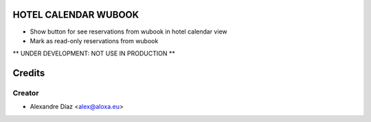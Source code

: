 HOTEL CALENDAR WUBOOK
=============
- Show button for see reservations from wubook in hotel calendar view
- Mark as read-only reservations from wubook

** UNDER DEVELOPMENT: NOT USE IN PRODUCTION **


Credits
=======

Creator
------------

* Alexandre Díaz <alex@aloxa.eu>
